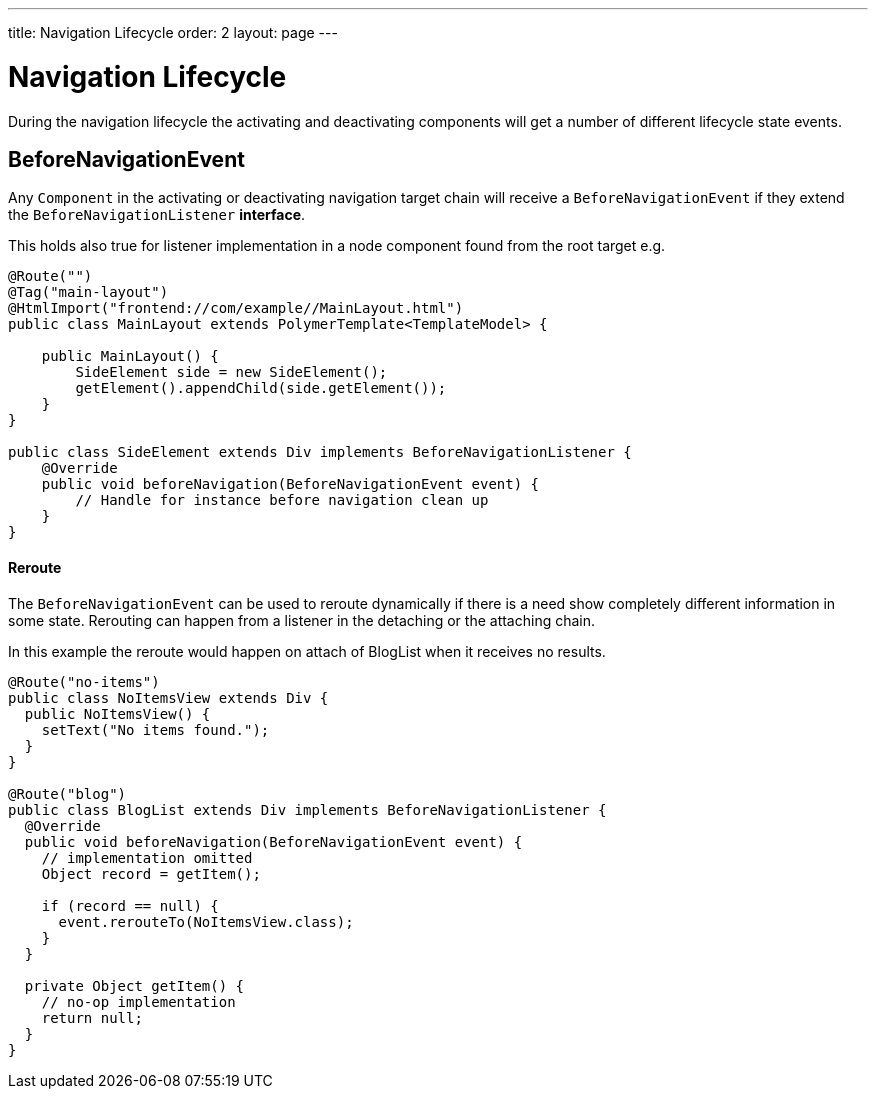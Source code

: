 ---
title: Navigation Lifecycle
order: 2
layout: page
---

ifdef::env-github[:outfilesuffix: .asciidoc]

= Navigation Lifecycle

During the navigation lifecycle the activating and deactivating components will get a number of different lifecycle state events.

== BeforeNavigationEvent

Any `Component` in the activating or deactivating navigation target chain will receive a `BeforeNavigationEvent` if they extend the `BeforeNavigationListener` *interface*.

This holds also true for listener implementation in a node component found from the root target e.g.
[source,java]
----
@Route("")
@Tag("main-layout")
@HtmlImport("frontend://com/example//MainLayout.html")
public class MainLayout extends PolymerTemplate<TemplateModel> {

    public MainLayout() {
        SideElement side = new SideElement();
        getElement().appendChild(side.getElement());
    }
}

public class SideElement extends Div implements BeforeNavigationListener {
    @Override
    public void beforeNavigation(BeforeNavigationEvent event) {
        // Handle for instance before navigation clean up
    }
}
----


==== Reroute
The `BeforeNavigationEvent` can be used to reroute dynamically if there is a need show completely different information in some state.
Rerouting can happen from a listener in the detaching or the attaching chain.

In this example the reroute would happen on attach of BlogList when it receives no results.
[source,java]
----
@Route("no-items")
public class NoItemsView extends Div {
  public NoItemsView() {
    setText("No items found.");
  }
}

@Route("blog")
public class BlogList extends Div implements BeforeNavigationListener {
  @Override
  public void beforeNavigation(BeforeNavigationEvent event) {
    // implementation omitted
    Object record = getItem();

    if (record == null) {
      event.rerouteTo(NoItemsView.class);
    }
  }

  private Object getItem() {
    // no-op implementation
    return null;
  }
}
----
